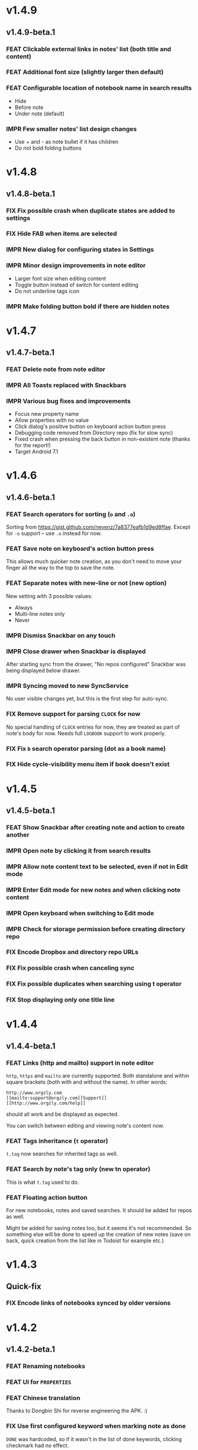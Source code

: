 #+OPTIONS: html-postamble:nil num:nil html-style:nil tags:nil
#+TODO: FEAT IMPR FIX | DONE

* v1.4.9
:PROPERTIES:
:CUSTOM_ID: v1.4.9
:END:
** v1.4.9-beta.1 :preprod:
:PROPERTIES:
:CUSTOM_ID: v1.4.9-beta.1
:END:

*** FEAT Clickable external links in notes' list (both title and content)
*** FEAT Additional font size (slightly larger then default)
*** FEAT Configurable location of notebook name in search results

- Hide
- Before note
- Under note (default)

*** IMPR Few smaller notes' list design changes

- Use + and - as note bullet if it has children
- Do not bold folding buttons

* v1.4.8
:PROPERTIES:
:CUSTOM_ID: v1.4.8
:END:
** v1.4.8-beta.1 :preprod:
:PROPERTIES:
:CUSTOM_ID: v1.4.8-beta.1
:END:
*** FIX Fix possible crash when duplicate states are added to settings
*** FIX Hide FAB when items are selected
*** IMPR New dialog for configuring states in Settings
*** IMPR Minor design improvements in note editor

- Larger font size when editing content
- Toggle button instead of switch for content editing
- Do not underline tags icon

*** IMPR Make folding button bold if there are hidden notes

* v1.4.7
:PROPERTIES:
:CUSTOM_ID: v1.4.7
:END:
** v1.4.7-beta.1 :preprod:
:PROPERTIES:
:CUSTOM_ID: v1.4.7-beta.1
:END:
*** FEAT Delete note from note editor
*** IMPR All Toasts replaced with Snackbars
*** IMPR Various bug fixes and improvements

- Focus new property name
- Allow properties with no value
- Click dialog's positive button on keyboard action button press
- Debugging code removed from Directory repo (fix for slow sync)
- Fixed crash when pressing the back button in non-existent note
  (thanks for the report!)
- Target Android 7.1

* v1.4.6
:PROPERTIES:
:CUSTOM_ID: v1.4.6
:END:
** v1.4.6-beta.1 :preprod:
:PROPERTIES:
:CUSTOM_ID: v1.4.6-beta.1
:END:
*** FEAT Search operators for sorting (~o~ and ~.o~)

Sorting from https://gist.github.com/nevenz/7a8377eafb1d9ed8ffae.
Except for ~-o~ support -- use ~.o~ instead for now.

*** FEAT Save note on keyboard's action button press

This allows much quicker note creation, as you don't need to move your
finger all the way to the top to save the note.

*** FEAT Separate notes with new-line or not (new option)

New setting with 3 possible values:

- Always
- Multi-line notes only
- Never

*** IMPR Dismiss Snackbar on any touch

*** IMPR Close drawer when Snackbar is displayed

After starting sync from the drawer, "No repos configured" Snackbar
was being displayed below drawer.

*** IMPR Syncing moved to new SyncService

No user visible changes yet, but this is the first step for auto-sync.

*** FIX Remove support for parsing =CLOCK= for now

No special handling of =CLOCK= entries for now, they are treated as
part of note's body for now.  Needs full =LOGBOOK= support to work
properly.

*** FIX Fix ~b~ search operator parsing (dot as a book name)
*** FIX Hide cycle-visibility menu item if book doesn't exist

* v1.4.5
:PROPERTIES:
:CUSTOM_ID: v1.4.5
:END:
** v1.4.5-beta.1 :preprod:
:PROPERTIES:
:CUSTOM_ID: v1.4.5-beta.1
:END:
*** FEAT Show Snackbar after creating note and action to create another
*** IMPR Open note by clicking it from search results
*** IMPR Allow note content text to be selected, even if not in Edit mode
*** IMPR Enter Edit mode for new notes and when clicking note content
*** IMPR Open keyboard when switching to Edit mode
*** IMPR Check for storage permission before creating directory repo
*** FIX Encode Dropbox and directory repo URLs
*** FIX Fix possible crash when canceling sync
*** FIX Fix possible duplicates when searching using t operator
*** FIX Stop displaying only one title line

* v1.4.4
:PROPERTIES:
:CUSTOM_ID: v1.4.4
:END:
** v1.4.4-beta.1 :preprod:
:PROPERTIES:
:CUSTOM_ID: v1.4.4-beta.1
:END:
*** FEAT Links (http and mailto) support in note editor

=http=, =https= and =mailto= are currently supported.  Both standalone
and within square brackets (both with and without the name).  In other
words:

#+BEGIN_EXAMPLE
http://www.orgzly.com
[[mailto:support@orgzly.com][Support]]
[[http://www.orgzly.com/help]]
#+END_EXAMPLE

should all work and be displayed as expected.

You can switch between editing and viewing note's content now.

*** FEAT Tags inheritance (~t~ operator)

~t.tag~ now searches for inherited tags as well.

*** FEAT Search by note's tag only (new tn operator)

This is what ~t.tag~ used to do.

*** FEAT Floating action button

For new notebooks, notes and saved searches.  It should be added for
repos as well.

Might be added for saving notes too, but it seems it's not
recommended.  So something else will be done to speed up the creation
of new notes (save on back, quick creation from the list like in
Todoist for example etc.)

* v1.4.3
:PROPERTIES:
:CUSTOM_ID: v1.4.3
:END:
** Quick-fix :preprod:
:PROPERTIES:
:CUSTOM_ID: v1.4.3-quickfix
:END:
*** FIX Encode links of notebooks synced by older versions

* v1.4.2
:PROPERTIES:
:CUSTOM_ID: v1.4.2
:END:
** v1.4.2-beta.1 :preprod:
:PROPERTIES:
:CUSTOM_ID: v1.4.2-beta.1
:END:
*** FEAT Renaming notebooks
*** FEAT UI for =PROPERTIES=
*** FEAT Chinese translation

Thanks to Dongbin Shi for reverse engineering the APK. :)

*** FIX Use first configured keyword when marking note as done

=DONE= was hardcoded, so if it wasn't in the list of done keywords,
clicking checkmark had no effect.

*** FIX Notebooks encoding fix when using directory repo type

* v1.4.1
:PROPERTIES:
:CUSTOM_ID: v1.4.1
:END:
** v1.4.1-beta.1 :preprod:
:PROPERTIES:
:CUSTOM_ID: v1.4.1-beta.1
:END:

*** FEAT Sort notebooks by name (new option)
*** FEAT Support ~.b.notebook~ search expression
*** FEAT Prompt to save or discard changes on back press
*** FEAT Show snackbar on sync errors
*** IMPR Skip files starting with =.#= when syncing
*** IMPR Display new repo buttons instead of empty repository list
*** IMPR Display titles of notebooks in a list when sharing to Orgzly
*** IMPR Use Dropbox API v2

* v1.4
:PROPERTIES:
:CUSTOM_ID: v1.4
:END:
** v1.4-beta.4 :preprod:
:PROPERTIES:
:CUSTOM_ID: v1.4-beta.4
:END:

*** FEAT Add "Fold content" option

Mentioned in another thread and requested elsewhere as well.  Folding
button will now be displayed even for notes without children and
content will be hidden if note is folded.

*** FEAT Add "Display content in search" option

Folding notes in search results doesn't make sense.  Since it's the
same flag as folding content, this option is added instead.

You can't hide/show content per note in search results, but you can
quickly open the note itself, so it should be OK.

*** IMPR Rearrange Settings

*** FEAT Update "What's New" dialog's button when DB upgrade is in progress

This is instead of displaying the toast when DB upgrade might take a
long time.  You won't notice anything unless you're upgrading from
previously released version.

*** IMPR Use large bullet for folded notes with children

Probably *too* large, but that might not be a bad thing. WorkFlowy's
bullets are nice, but I'd prefer not to use icons and ⦿ looks even
worse.  Might change (multiple times) in the future.

** v1.4-beta.3 :preprod:
:PROPERTIES:
:CUSTOM_ID: v1.4-beta.3
:END:

*** FIX Fix table for those that had 1.4-beta.1 installed

** v1.4-beta.2 :preprod:
:PROPERTIES:
:CUSTOM_ID: v1.4-beta.2
:END:
*** FIX Fix bullets text style
*** FIX Fix inserting timestamps to DB

Inserting times to DB was broken in some cases (due to
https://code.google.com/p/android/issues/detail?id=13045).

You might need to "Clear database" and re-import your notebooks, if you
notice something wrong with times.  Only affects users who had beta.1
installed.  There will be another beta after which this will not be
needed.

** v1.4-beta.1 :preprod:
:PROPERTIES:
:CUSTOM_ID: v1.4-beta.1
:END:
*** FEAT Folding notes

DB upgrade can take some time if you have large files (due simple but
not very efficient SQL to set notes' parents).

Also, there's room for optimizations to speed up
moving/promoting/demoting/pasting which could be slow currently in some
cases.

*** FEAT List density: Comfortable, Cozy, Compact

/Comfortable/ layout is probably going to be changed to visually
separate title from tags, state etc. and have more cleaner multi-line
look.

/Cozy/ is default.

/Compact/ has no padding and allows displaying even more notes on the
screen.  Personally, I think there's never enough of them, so more
work's going to happen there, like an option to display title on a
single line ("This is a long title which ...") etc.

* v1.3.5
:PROPERTIES:
:CUSTOM_ID: v1.3.5
:END:
** v1.3.5-beta.1 :preprod:
:PROPERTIES:
:CUSTOM_ID: v1.3.5-beta.1
:END:
*** FEAT Support ~d~ (deadline) search operator

Similar to ~s~ (scheduled).

*** FEAT Setting for selecting displayed notebook details

To avoid messy notebooks list. Default contains only few lines now.

*** FIX Allow years with more then 4 digits

Thanks to the immortal who used ~++100y~ and reported the crash.

*** IMPR Add confirmation of Dropbox unlinking
*** IMPR Trim notebook name
*** IMPR Hide import notebooks icon

Suggested by user to keep the same order of actions on both notebooks
and notebook views.

*** IMPR Lighter notebook sync error messages

With dark theme sync error messages were difficult to read.

*** IMPR Use compact notes list by default

* v1.3.4
:PROPERTIES:
:CUSTOM_ID: v1.3.4
:END:
** v1.3.4-beta.1 :preprod:
:PROPERTIES:
:CUSTOM_ID: v1.3.4-beta.1
:END:
*** FEAT Support using Orgzly for "Note to self" voice action
*** FIX Fixed quick-menu opening (issue on some devices)
*** FIX Shift time at least once for =++= repeater
*** FIX Scroll to last note when opening quick-menu
*** IMPR "What's New" layout cleanup

* v1.3.3
:PROPERTIES:
:CUSTOM_ID: v1.3.3
:END:
** v1.3.3-beta.1 :preprod:
:PROPERTIES:
:CUSTOM_ID: v1.3.3-beta.1
:END:
*** FIX Handle storage permission on Marshmallow

From v1.3.2 Orgzly doesn't require any permissions to be installed on
Marshmallow.  But if you want to export a notebook or use a Local
Directory repository type, you will be now asked to grant Storage
permission from within the app.

*** FIX Fixed title's auto-correction

Back to textMultiLine which seems to imply textAutoCorrect.

*** IMPR Smaller improvements

- Renames in various places:
  - Book -- Notebook (in sync status messages)
  - Use -- Select (in file browser)
  - Minimum -- Lowest (priority in settings)
  - Device Storage -- Local Directory (repo type)

- TextInputLayout usage in repo views (a.k.a. pretty hints)

* v1.3.2
:PROPERTIES:
:CUSTOM_ID: v1.3.2
:END:
** v1.3.2-beta.1 :preprod:
:PROPERTIES:
:CUSTOM_ID: v1.3.2-beta.1
:END:

Mostly bug fixes.

API level has been updated to latest 23 (Marshmallow), as well as
support libraries' versions.

There is also some more under-the-hood work done for supporting
collapsing notes.

*** FEAT Support for right-to-left layouts

This probably has some design issues -- if you notice anything that
doesn't look as it should -- do tell.

*** IMPR Various bug fixes and improvements

- Issue with moving notes after using cut & paste
- Lingering CAB when creating note from quick-menu
- New-line replacing for title in note editor
- State color changes -- lighter for dark theme, darker for light

* v1.3.1
:PROPERTIES:
:CUSTOM_ID: v1.3.1
:END:
** v1.3.1-beta.1 :preprod:
:PROPERTIES:
:CUSTOM_ID: v1.3.1-beta.1
:END:
*** FEAT Dark color scheme
*** IMPR Multiple ~.i~ expressions supported

* v1.3
:PROPERTIES:
:CUSTOM_ID: v1.3
:END:
** v1.3-beta.1 :preprod:
:PROPERTIES:
:CUSTOM_ID: v1.3-beta.1
:END:

Minimum required Android version is now 4.0 "Ice Cream Sandwich".

Apologies to 1.47 % of users out there (per Google Play).  But dropping
support for older versions will allow quite a lot of code cleanup,
faster development and using some of the new features.  For example,
nice quick pickers for repeater editing.

*** FEAT Recurring tasks (repeater editing)

All 3 types are supported.

Probably a bit confusing for non-Org mode users.  A small description is
available as you cycle through different types and it includes terms
used in Org mode code as well (cumulate, catch-up, restart) which might
help a little.  Or confuse them more.

*** FEAT Saved searches editing

You can now create, edit, delete and re-position saved searches.

I will be posting a proposal for improving search queries soon, which
will make this feature quite powerful.

*** FEAT Done button in note's quick-menu

Quickly set note's state to DONE.  Added as cycling through states,
especially when using a repeater, felt kinda random (with more states).

*** FEAT Settings button in drawer
*** IMPR Larger font for note body and notebook description

* v1.2.2
:PROPERTIES:
:CUSTOM_ID: v1.2.2
:END:
** v1.2.2-beta.1 :preprod:
:PROPERTIES:
:CUSTOM_ID: v1.2.2-beta.1
:END:
*** FEAT Large font size setting
*** FEAT Search operator ~p.priority~ added

Search by priority. See http://www.orgzly.com/help#Search.

*** FEAT Search operator ~s.day~ upgraded

Search by scheduled time -- ~s.2d~ will find those scheduled for the
day after tomorrow or earlier.  See http://www.orgzly.com/help#Search.

*** FIX Tags parsing

Previously, only =0-9a-zA-Z_@= were allowed when parsing tags.

You should be able to use any character (except space and colon) now.

*** FEAT Delete-note added to quick-menu
*** IMPR Various smaller improvements

- Move, Cut and Paste actions moved to overflow menu
- Icons for today, tomorrow and next-week changed
- Added warning about missing support for alarms
- Slightly darker todo keywords
- Removed horizontal line above quick-menu
- Do not allow empty note title when saving
- "Notebook's description" instead of "Add text to notebook"
- Few more tiny design changes here and there

* v1.2.1
:PROPERTIES:
:CUSTOM_ID: v1.2.1
:END:
** Quick-fix :preprod:
:PROPERTIES:
:CUSTOM_ID: v1.2.1-quickfix
:END:
*** FIX Pressing Back not closing Search/CAB

Search and contextual action bar (displayed when notes are selected)
were not being closed after Back button press.

Crashes followed in most cases -- thanks for the reports!

Update to the latest Android Support Library caused this, which is now
downgraded.

* v1.2
:PROPERTIES:
:CUSTOM_ID: v1.2
:END:
** v1.2-beta.2 :preprod:
:PROPERTIES:
:CUSTOM_ID: v1.2-beta.2
:END:
*** IMPR Open left-fling menu in Search

It contains a single button now -- open note.  This directly opens a
note from Search results.

I don't know if buttons for creating new notes should be added there.
On one hand it would be useful, on the other it would be confusing,
since newly created note might not even appear in the current view
(due to active search filter).

As mentioned, menus will become configurable, so perhaps it's best to
wait until then -- user will be able to add those buttons if he wants.

*** IMPR Icons changes

For:

- Next and previous state
- New note above/under/below

*** IMPR Thicker horizontal line above menu buttons

This line is likely to be removed, once more buttons are added.

** v1.2-beta.1 :preprod:
:PROPERTIES:
:CUSTOM_ID: v1.2-beta.1
:END:
*** FEAT Swipe notes to open menus

This should speed up the usage a lot.

- Swipe note right :: menu for changing state and scheduling
- Swipe note left :: menu for creating new notes

One one menu can be opened at once, it stays opened when scrolling
through the notes and it can be closed by swiping in the same
direction the menu is for.

More buttons will be added, although goal is to make both menus
configurable -- you should be able to specify buttons you want in
there, including setting note to specific state (a la
TODO(t)).

Perhaps it could be even made horizontally scrollable, so that you can
have a lot more buttons available. It's probably much easier to click
in that area (near the note, where your attention already is) then top
of the device (action bar).

The original idea was to cycle through states by swiping, but:

- This wastes entire gesture on a single action
- Some of those state changes are not easily reversible (like setting
  a note with a repeater to DONE), so without undo support it's
  probably not a good idea to allow it -- it's too easy to swipe by
  mistake

*** FEAT Current location in app marked in drawer

Known searches are marked too, even if you enter them manually.

*** IMPR Use web page title when sharing to Orgzly

Web page's title ends up as note's title and URL is appended to note's
body.

*** FIX States' letters-only requirement removed

Previously, you could only use [A-Z] for state keywords (which was
obvious when you add a new keyword and re-parse notes).

This check is now removed.

*** IMPR Various smaller improvements

- Open keyboard automatically when creating new repo
- Description change when creating new repo
- Do not automatically open keyboard when sharing to Orgzly
- Last synced revision on its own line in notebook card
- Few design tweaks
  - Slightly stronger color used for selected notes
  - Blood red for notebook sync error
  - Lighter title and notebook-modified icon in notebook card

* v1.1.1
:PROPERTIES:
:CUSTOM_ID: v1.1.1
:END:
** v1.1.1-beta.1 :preprod:
:PROPERTIES:
:CUSTOM_ID: v1.1.1-beta.1
:END:
*** FEAT Flagged unsynced notebooks

If notebook has been modified after the last sync, a small sync icon
is displayed (both in Notebooks and drawer).

*** FEAT Create directories from file browser

It is now possible to create new directories from "Device Storage"
sync method's browser.

*** FEAT Set creation time for notes (new option)

CREATED property is added.  Name of the property can be changed.
Timestamp includes time and it's inactive.

*** FEAT Delete remote notebooks (check-box)

When long-clicking a notebook and selecting "Delete", there is a
check-box now in the dialog.  If checked, remote notebook will be
deleted too.

This is currently done immediately, not on the next sync.

*** IMPR Drawer improvements

Visible changes:

- Searches are now under "Searches" (consistent with "Notebooks")
- Searches now scroll with notebooks

Together with changes under the hood, this will allow:

- Adding Settings to the drawer (requested some time ago)
- Clicking Searches to add, edit and delete searches
- Marking currently opened view in the drawer

*** IMPR Bug fixes and smaller improvements

- Bug left in the previous release is now fixed (opening different
  notebook while the list of notes is scrolling)

- Capitalize sentences in note's body and notebook's "preface"

- Share to Orgzly -- small look improvement for notebook selector (now
  wide and elevated)

* v1.1
:PROPERTIES:
:CUSTOM_ID: v1.1
:END:
** v1.1-beta.1 :preprod:
:PROPERTIES:
:CUSTOM_ID: v1.1-beta.1
:END:
*** FEAT Sync with directories on your device

Browser is implemented.  You can't create new directories yet and
syncing of the deletion of notebooks is not yet possible.

Dropbox link/unlink button is moved from the main view of
repositories.

*** FEAT Options for more compact note list

Instead of (previously planned) option for Comfortable/Cozy/Compact
modes, two new options have been added:

- Compact list (use minimum height or not)
- Planning timestamps (display or not)

It's one additional option for more flexibility.

Maybe another one for truncating a heading (instead of wrapping) would
be useful...

*** IMPR Minor changes here and there

- Notebook's encodings are now one per row (used/detected).  Notebooks
  list is getting too messy, there'll be a new option added to hide
  all details except modification time for example.

- Settings status/action bar color change (again).

* v1.0
:PROPERTIES:
:CUSTOM_ID: v1.0
:END:
** v1.0-beta.7 :preprod:
:PROPERTIES:
:CUSTOM_ID: v1.0-beta.7
:END:
*** FIX Importing chosen notebooks when using some apps

Fixes an issue when trying to import a notebook from Google Drive for
example.

Since file name is not available in all cases, a dialog with a
notebook name is now displayed after choosing a file.

*** FEAT Target API 22 (Android 5.1)
** v1.0-beta.6 :preprod:
:PROPERTIES:
:CUSTOM_ID: v1.0-beta.6
:END:
*** FIX Timestamp parsing in some locales

Fixed an issue causing a crash in some locales.

*** FEAT Use =.org.txt= files too when syncing

In addition to files ending with =.org=, files ending with =.org.txt=
are now used as Org files when syncing.

** v1.0-beta.5 :preprod:
:PROPERTIES:
:CUSTOM_ID: v1.0-beta.5
:END:
*** FEAT Display complete notes in notebooks and search results (new option)
*** FEAT Monospaced font for note body and notebook preface (new option)
*** FEAT Getting Started with Orgzly notebook included

Some *very* basic stuff for new users (in preparation for the production
release).  Shipped with the app (not downloaded or such).  It's just a
regular notebook -- you probably want to delete it if you don't want it
synced.

*** FEAT Restart Intros will immediately perform intros on click

Summary updated to explain everything that happens.  Useful if you
deleted Getting Started notebook and want the latest version
re-imported.

*** FIX Set Link now displays a currently set link
*** IMPR Various smaller improvements

- Removed horizontal dividers between notes
- Stronger bullet (to compensate for the above)
- Display bullet in search results too
- Notebook name in search results is now multi-line (not cut off)
- Notebook's name now displayed as a sub-title in some fragments
- Stopped showing URLs to linked notebooks (repos are enough)
- Deleting repo will remove any notebooks' links that used it
- Dropbox button look changed a bit

** v1.0-beta.4 :preprod:
:PROPERTIES:
:CUSTOM_ID: v1.0-beta.4
:END:
*** FEAT Creating new notes above, under or below selected

The way this works now might be changed in the future:

- New note under selected could create it as a last child, not first
- New note below selected could skip all children

I think that would make more sense?

In any case, any changes there won't happen before support for
collapsing notes, as the work is similar (recognizing children and
such).

*** FEAT Keeping indentation in notebooks

Indentation is now detected while parsing and used when exporting the
same notebook.  It might become configurable in the future, as it's
closely related to ~org-indent-mode~ anyway.

*** IMPR Character encoding detection changed

Old method was failing to detect character encoding for some files.
UTF-8 is used by default, resulting in mojibake (noticed first for
=worg/org-blog-articles.org=).

*** FEAT Character encoding displayed for each notebook

Both used and detected.  Detected might not exist.

*** FIX Inserting previously deleted repo URL

This was causing a crash.

*** FEAT Repo and notebook URLs displayed for each notebook

Separate icons are now used for links and synced-to notebooks.

*** FEAT Displaying notebook's file name below title

If #+TITLE is not set, only file name is displayed.

*** IMPR Few design changes

- Notes
  - Bullet before title (might not be an improvement, but something
    will be necessary as an indicator, when note collapsing is
    implemented)
  - Lighter state (not bold)
  - More vertical spacing for times
- Note
  - Icons for save and cancel simplified (check mark and x mark now)
  - Timestamp buttons changed a bit
- Color of action and status bar for Settings changed

** v1.0-beta.3 :preprod:
:PROPERTIES:
:CUSTOM_ID: v1.0-beta.3
:END:
*** FEAT Share to Orgzly

You can now use the standard share button from other apps to share
(text) to Orgzly.  This will create a new note and store text as a
title.

There will be more things to be done here, like allowing to store text
as a note content, picking a specific note to store it in, or creating
a new note at specific position.

*** FEAT Support for =#+TITLE=

Title is now read from "preface" (text before the first note) and used 
wherever appropriate instead of the file name. 

Existing notebooks you have will not see it -- you have to either 
re-import the notebooks or just start editing the preface and hitting 
the save icon. 

*** FEAT Selecting default state for new notes

In settings, TODO is not the only state you can use for new notes
anymore.  You can now select one of states you have in your "TODO
States" list.

*** FIX Marking notes with repeaters as done

This should be fixed now and act as expected (shifting times and
keeping states).  ~+~, ~.+~ and ~++~ are all supported.  State change
is not yet recorded.

*** IMPR Sort order in searches

- To Do :: notebook, priority, position 
- Scheduled :: notebook, priority, scheduled time, position 

Still not quite what Org mode does (taking repeaters into account
etc.) but getting there.

*** IMPR Smaller fixes and improvements

- Dropbox button buttonified 
- Repository create/edit dialog simplified 
- "What's new" instead of "Version" in Settings (being clickable) 
- Time in timestamp dialog kept when toggling it 
- Time and date in timestamp dialog format change (depends on locale) 
- Notebook's sync status removed (=NO_CHANGE= & friends). It was used
  only for tests -- unique "info" (i) messages are now used instead.

** v1.0-beta.2 :preprod:
:PROPERTIES:
:CUSTOM_ID: v1.0-beta.2
:END:
*** FIX Database-related fix for older devices

Old sqlite version and unimplemented feature used.

*** IMPR Display repeater and delay in time stamps
*** IMPR Removed repeater from timestamp dialog

Not implemented yet.

*** IMPR Unused libraries removed

Apk size down to 1.1 MB from previous 10 MB.

*** IMPR Notebook renaming option removed

Needs more testing and some cases covered, related to syncing.

